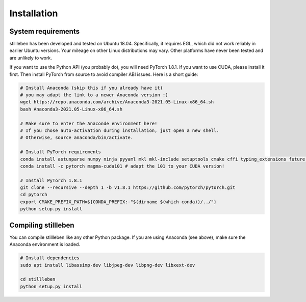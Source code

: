 .. role:: sh(code)
    :language: sh

Installation
============

System requirements
-------------------

stillleben has been developed and tested on Ubuntu 18.04. Specifically, it
requires EGL, which did not work reliably in earlier Ubuntu versions.
Your mileage on other Linux distributions may vary. Other platforms have never
been tested and are unlikely to work.

If you want to use the Python API (you probably do), you will need PyTorch 1.8.1.
If you want to use CUDA, please install it first.
Then install PyTorch from source to avoid compiler ABI issues.
Here is a short guide:

.. code:: sh

    # Install Anaconda (skip this if you already have it)
    # you may adapt the link to a newer Anaconda version :)
    wget https://repo.anaconda.com/archive/Anaconda3-2021.05-Linux-x86_64.sh
    bash Anaconda3-2021.05-Linux-x86_64.sh

    # Make sure to enter the Anaconde environment here!
    # If you chose auto-activation during installation, just open a new shell.
    # Otherwise, source anaconda/bin/activate.

    # Install PyTorch requirements
    conda install astunparse numpy ninja pyyaml mkl mkl-include setuptools cmake cffi typing_extensions future six requests dataclasses pillow
    conda install -c pytorch magma-cuda101 # adapt the 101 to your CUDA version!

    # Install PyTorch 1.8.1
    git clone --recursive --depth 1 -b v1.8.1 https://github.com/pytorch/pytorch.git
    cd pytorch
    export CMAKE_PREFIX_PATH=${CONDA_PREFIX:-"$(dirname $(which conda))/../"}
    python setup.py install

Compiling stillleben
--------------------

You can compile stillleben like any other Python package. If you are using
Anaconda (see above), make sure the Anaconda environment is loaded.

.. code:: sh

    # Install dependencies
    sudo apt install libassimp-dev libjpeg-dev libpng-dev libxext-dev

    cd stillleben
    python setup.py install
